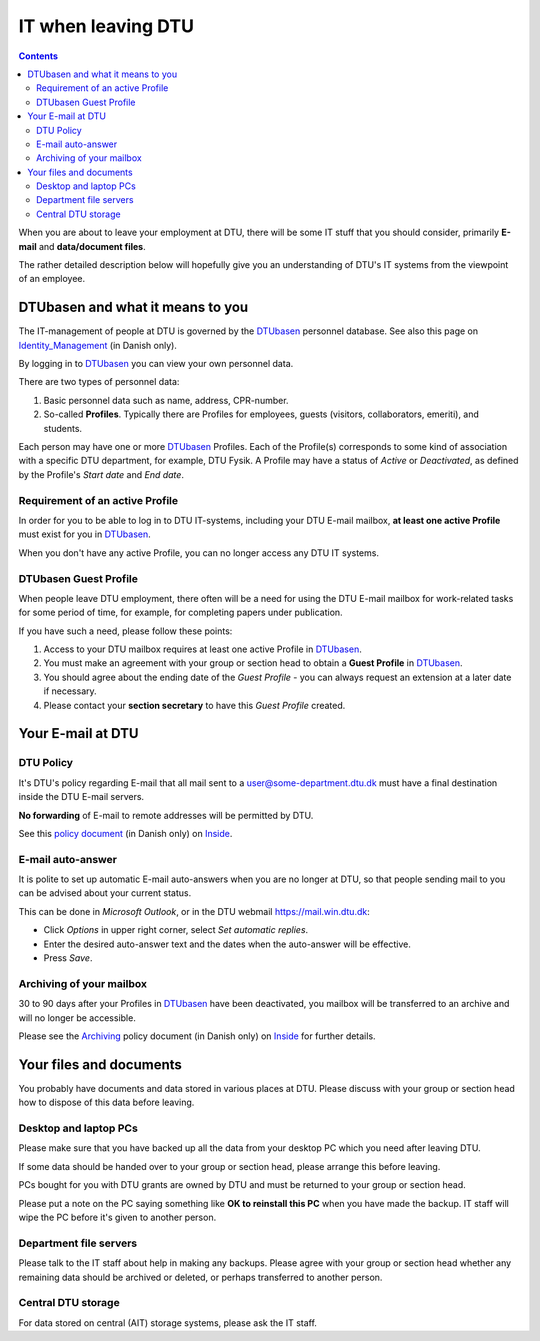 .. _IT_when_leaving_DTU:

=================== 
IT when leaving DTU
===================

.. Contents::

When you are about to leave your employment at DTU, there will be some IT stuff that you should consider, primarily **E-mail** and **data/document files**.

The rather detailed description below will hopefully give you an understanding of DTU's IT systems from the viewpoint of an employee.

DTUbasen and what it means to you
=================================

The IT-management of people at DTU is governed by the DTUbasen_ personnel database.
See also this page on Identity_Management_ (in Danish only).

By logging in to DTUbasen_ you can view your own personnel data.

There are two types of personnel data:

1. Basic personnel data such as name, address, CPR-number.
2. So-called **Profiles**. Typically there are Profiles for employees, guests (visitors, collaborators, emeriti), and students.

Each person may have one or more DTUbasen_ Profiles.
Each of the Profile(s) corresponds to some kind of association with a specific DTU department, for example, DTU Fysik.
A Profile may have a status of *Active* or *Deactivated*, as defined by the Profile's *Start date* and *End date*.

.. _DTUbasen: https://www.dtubasen.dtu.dk/
.. _Inside: https://www.inside.dtu.dk/
.. _Identity_Management: https://www.inside.dtu.dk/da/medarbejder/it-og-telefoni/it-support-og-kontakt/it-systemer-og-vaerktoejer/it-systemer-ait/dtubasen

Requirement of an active Profile
--------------------------------

In order for you to be able to log in to DTU IT-systems, including your DTU E-mail mailbox, **at least one active Profile** must exist for you in DTUbasen_.

When you don't have any active Profile, you can no longer access any DTU IT systems.

DTUbasen Guest Profile
----------------------

When people leave DTU employment, there often will be a need for using the DTU E-mail mailbox for work-related tasks for some period of time, for example, for completing papers under publication.

If you have such a need, please follow these points:

1. Access to your DTU mailbox requires at least one active Profile in DTUbasen_.
2. You must make an agreement with your group or section head to obtain a **Guest Profile** in DTUbasen_.
3. You should agree about the ending date of the *Guest Profile* - you can always request an extension at a later date if necessary.
4. Please contact your **section secretary** to have this *Guest Profile* created. 

Your E-mail at DTU
==================

DTU Policy
----------

It's DTU's policy regarding E-mail that all mail sent to a user@some-department.dtu.dk must have a final destination inside the DTU E-mail servers.

**No forwarding** of E-mail to remote addresses will be permitted by DTU.

See this `policy document <http://portalen.dtu.dk/DTU_Generelt/AIT/Services/Infrastruktur/Email/Mail%20adresse%20politik.aspx>`_ (in Danish only) on Inside_.

E-mail auto-answer
------------------

It is polite to set up automatic E-mail auto-answers when you are no longer at DTU, so that people sending mail to you can be advised about your current status.

This can be done in *Microsoft Outlook*, or in the DTU webmail https://mail.win.dtu.dk:

* Click *Options* in upper right corner, select *Set automatic replies*.
* Enter the desired auto-answer text and the dates when the auto-answer will be effective.
* Press *Save*.

Archiving of your mailbox
-------------------------

30 to 90 days after your Profiles in DTUbasen_ have been deactivated, you mailbox will be transferred to an archive and will no longer be accessible.

Please see the Archiving_ policy document (in Danish only) on Inside_ for further details.

.. _Archiving: http://portalen.dtu.dk/DTU_Generelt/AIT/Services/Infrastruktur/Email/Arkivering.aspx

Your files and documents
========================

You probably have documents and data stored in various places at DTU.
Please discuss with your group or section head how to dispose of this data before leaving.

Desktop and laptop PCs
----------------------

Please make sure that you have backed up all the data from your desktop PC which you need after leaving DTU.

If some data should be handed over to your group or section head, please arrange this before leaving.

PCs bought for you with DTU grants are owned by DTU and must be returned to your group or section head.

Please put a note on the PC saying something like **OK to reinstall this PC** when you have made the backup.  
IT staff will wipe the PC before it's given to another person. 

Department file servers
-----------------------

Please talk to the IT staff about help in making any backups.
Please agree with your group or section head whether any remaining data should be archived or deleted, or perhaps transferred to another person.

Central DTU storage
-------------------

For data stored on central (AIT) storage systems, please ask the IT staff.

